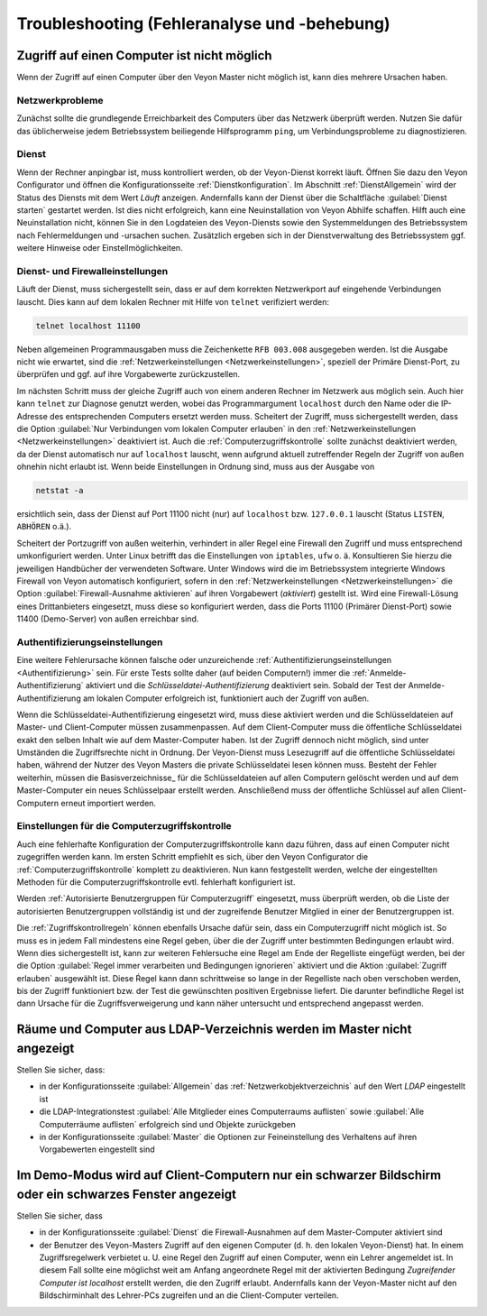 .. _Troubleshooting:

Troubleshooting (Fehleranalyse und -behebung)
=============================================

Zugriff auf einen Computer ist nicht möglich
--------------------------------------------

Wenn der Zugriff auf einen Computer über den Veyon Master nicht möglich ist, kann dies mehrere Ursachen haben.

Netzwerkprobleme
++++++++++++++++

Zunächst sollte die grundlegende Erreichbarkeit des Computers über das Netzwerk überprüft werden. Nutzen Sie dafür das üblicherweise jedem Betriebssystem beiliegende Hilfsprogramm ``ping``, um Verbindungsprobleme zu diagnostizieren.

Dienst
++++++

Wenn der Rechner anpingbar ist, muss kontrolliert werden, ob der Veyon-Dienst korrekt läuft. Öffnen Sie dazu den Veyon Configurator und öffnen die Konfigurationsseite :ref:`Dienstkonfiguration`. Im Abschnitt :ref:`DienstAllgemein` wird der Status des Diensts mit dem Wert *Läuft* anzeigen. Andernfalls kann der Dienst über die Schaltfläche :guilabel:`Dienst starten` gestartet werden. Ist dies nicht erfolgreich, kann eine Neuinstallation von Veyon Abhilfe schaffen. Hilft auch eine Neuinstallation nicht, können Sie in den Logdateien des Veyon-Diensts sowie den Systemmeldungen des Betriebssystem nach Fehlermeldungen und -ursachen suchen. Zusätzlich ergeben sich in der Dienstverwaltung des Betriebssystem ggf. weitere Hinweise oder Einstellmöglichkeiten.

Dienst- und Firewalleinstellungen
+++++++++++++++++++++++++++++++++

Läuft der Dienst, muss sichergestellt sein, dass er auf dem korrekten Netzwerkport auf eingehende Verbindungen lauscht. Dies kann auf dem lokalen Rechner mit Hilfe von ``telnet`` verifiziert werden:

.. code-block:: none

    telnet localhost 11100

Neben allgemeinen Programmausgaben muss die Zeichenkette ``RFB 003.008`` ausgegeben werden. Ist die Ausgabe nicht wie erwartet, sind die :ref:`Netzwerkeinstellungen <Netzwerkeinstellungen>`, speziell der Primäre Dienst-Port, zu überprüfen und ggf. auf ihre Vorgabewerte zurückzustellen.

Im nächsten Schritt muss der gleiche Zugriff auch von einem anderen Rechner im Netzwerk aus möglich sein. Auch hier kann ``telnet`` zur Diagnose genutzt werden, wobei das Programmargument ``localhost`` durch den Name oder die IP-Adresse des entsprechenden Computers ersetzt werden muss. Scheitert der Zugriff, muss sichergestellt werden, dass die Option :guilabel:`Nur Verbindungen vom lokalen Computer erlauben` in den :ref:`Netzwerkeinstellungen <Netzwerkeinstellungen>` deaktiviert ist. Auch die :ref:`Computerzugriffskontrolle` sollte zunächst deaktiviert werden, da der Dienst automatisch nur auf ``localhost`` lauscht, wenn aufgrund aktuell zutreffender Regeln der Zugriff von außen ohnehin nicht erlaubt ist. Wenn beide Einstellungen in Ordnung sind, muss aus der Ausgabe von

.. code-block:: none

    netstat -a

ersichtlich sein, dass der Dienst auf Port 11100 nicht (nur) auf ``localhost`` bzw. ``127.0.0.1`` lauscht (Status ``LISTEN``, ``ABHÖREN`` o.ä.).

Scheitert der Portzugriff von außen weiterhin, verhindert in aller Regel eine Firewall den Zugriff und muss entsprechend umkonfiguriert werden. Unter Linux betrifft das die Einstellungen von ``iptables``, ``ufw`` o. ä. Konsultieren Sie hierzu die jeweiligen Handbücher der verwendeten Software. Unter Windows wird die im Betriebssystem integrierte Windows Firewall von Veyon automatisch konfiguriert, sofern in den :ref:`Netzwerkeinstellungen <Netzwerkeinstellungen>` die Option :guilabel:`Firewall-Ausnahme aktivieren` auf ihren Vorgabewert (*aktiviert*) gestellt ist. Wird eine Firewall-Lösung eines Drittanbieters eingesetzt, muss diese so konfiguriert werden, dass die Ports 11100 (Primärer Dienst-Port) sowie 11400 (Demo-Server) von außen erreichbar sind.

Authentifizierungseinstellungen
+++++++++++++++++++++++++++++++

Eine weitere Fehlerursache können falsche oder unzureichende :ref:`Authentifizierungseinstellungen <Authentifizierung>` sein. Für erste Tests sollte daher (auf beiden Computern!) immer die :ref:`Anmelde-Authentifizierung` aktiviert und die *Schlüsseldatei-Authentifizierung* deaktiviert sein. Sobald der Test der Anmelde-Authentifizierung am lokalen Computer erfolgreich ist, funktioniert auch der Zugriff von außen.

Wenn die Schlüsseldatei-Authentifizierung eingesetzt wird, muss diese aktiviert werden und die Schlüsseldateien auf Master- und Client-Computer müssen zusammenpassen. Auf dem Client-Computer muss die öffentliche Schlüsseldatei exakt den selben Inhalt wie auf dem Master-Computer haben. Ist der Zugriff dennoch nicht möglich, sind unter Umständen die Zugriffsrechte nicht in Ordnung. Der Veyon-Dienst muss Lesezugriff auf die öffentliche Schlüsseldatei haben, während der Nutzer des Veyon Masters die private Schlüsseldatei lesen können muss. Besteht der Fehler weiterhin, müssen die Basisverzeichnisse_ für die Schlüsseldateien auf allen Computern gelöscht werden und auf dem Master-Computer ein neues Schlüsselpaar erstellt werden. Anschließend muss der öffentliche Schlüssel auf allen Client-Computern erneut importiert werden.

Einstellungen für die Computerzugriffskontrolle
+++++++++++++++++++++++++++++++++++++++++++++++

Auch eine fehlerhafte Konfiguration der Computerzugriffskontrolle kann dazu führen, dass auf einen Computer nicht zugegriffen werden kann. Im ersten Schritt empfiehlt es sich, über den Veyon Configurator die :ref:`Computerzugriffskontrolle` komplett zu deaktivieren. Nun kann festgestellt werden, welche der eingestellten Methoden für die Computerzugriffskontrolle evtl. fehlerhaft konfiguriert ist.

Werden :ref:`Autorisierte Benutzergruppen für Computerzugriff` eingesetzt, muss überprüft werden, ob die Liste der autorisierten Benutzergruppen vollständig ist und der zugreifende Benutzer Mitglied in einer der Benutzergruppen ist.

Die :ref:`Zugriffskontrollregeln` können ebenfalls Ursache dafür sein, dass ein Computerzugriff nicht möglich ist. So muss es in jedem Fall mindestens eine Regel geben, über die der Zugriff unter bestimmten Bedingungen erlaubt wird. Wenn dies sichergestellt ist, kann zur weiteren Fehlersuche eine Regel am Ende der Regelliste eingefügt werden, bei der die Option :guilabel:`Regel immer verarbeiten und Bedingungen ignorieren` aktiviert und die Aktion :guilabel:`Zugriff erlauben` ausgewählt ist. Diese Ŕegel kann dann schrittweise so lange in der Regelliste nach oben verschoben werden, bis der Zugriff funktioniert bzw. der Test die gewünschten positiven Ergebnisse liefert. Die darunter befindliche Regel ist dann Ursache für die Zugriffsverweigerung und kann näher untersucht und entsprechend angepasst werden.


Räume und Computer aus LDAP-Verzeichnis werden im Master nicht angezeigt
------------------------------------------------------------------------

Stellen Sie sicher, dass:

* in der Konfigurationsseite :guilabel:`Allgemein` das :ref:`Netzwerkobjektverzeichnis` auf den Wert *LDAP* eingestellt ist
* die LDAP-Integrationstest :guilabel:`Alle Mitglieder eines Computerraums auflisten` sowie :guilabel:`Alle Computerräume auflisten` erfolgreich sind und Objekte zurückgeben
* in der Konfigurationsseite :guilabel:`Master` die Optionen zur Feineinstellung des Verhaltens auf ihren Vorgabewerten eingestellt sind


Im Demo-Modus wird auf Client-Computern nur ein schwarzer Bildschirm oder ein schwarzes Fenster angezeigt
---------------------------------------------------------------------------------------------------------

Stellen Sie sicher, dass

* in der Konfigurationsseite :guilabel:`Dienst` die Firewall-Ausnahmen auf dem Master-Computer aktiviert sind
* der Benutzer des Veyon-Masters Zugriff auf den eigenen Computer (d. h. den lokalen Veyon-Dienst) hat. In einem Zugriffsregelwerk verbietet u. U. eine Regel den Zugriff auf einen Computer, wenn ein Lehrer angemeldet ist. In diesem Fall sollte eine möglichst weit am Anfang angeordnete Regel mit der aktivierten Bedingung *Zugreifender Computer ist localhost* erstellt werden, die den Zugriff erlaubt. Andernfalls kann der Veyon-Master nicht auf den Bildschirminhalt des Lehrer-PCs zugreifen und an die Client-Computer verteilen.
